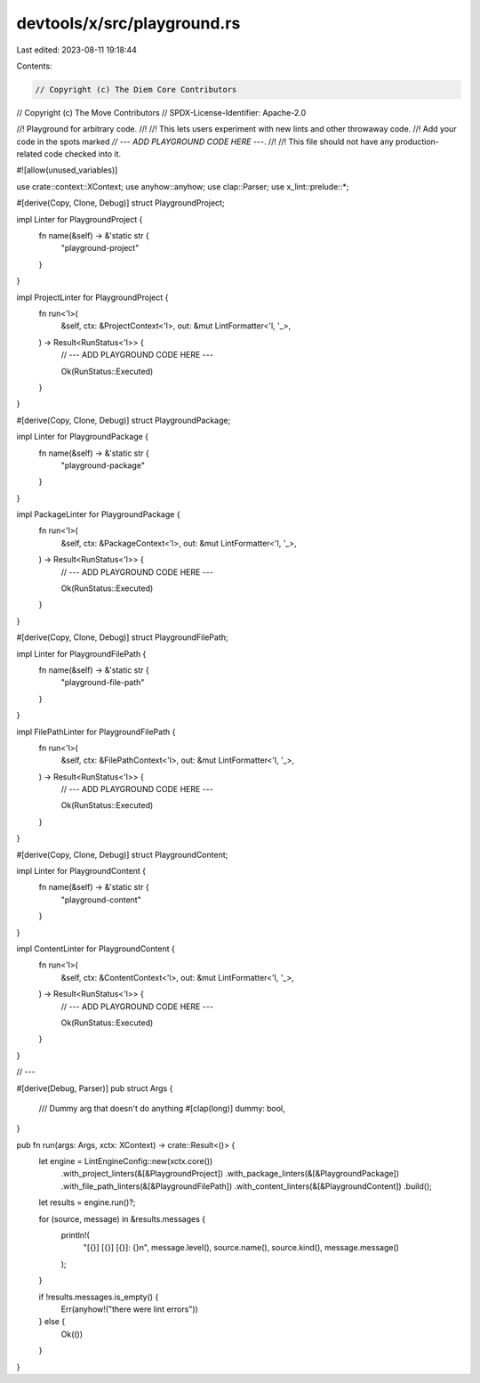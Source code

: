 devtools/x/src/playground.rs
============================

Last edited: 2023-08-11 19:18:44

Contents:

.. code-block:: rs

    // Copyright (c) The Diem Core Contributors
// Copyright (c) The Move Contributors
// SPDX-License-Identifier: Apache-2.0

//! Playground for arbitrary code.
//!
//! This lets users experiment with new lints and other throwaway code.
//! Add your code in the spots marked `// --- ADD PLAYGROUND CODE HERE ---`.
//!
//! This file should not have any production-related code checked into it.

#![allow(unused_variables)]

use crate::context::XContext;
use anyhow::anyhow;
use clap::Parser;
use x_lint::prelude::*;

#[derive(Copy, Clone, Debug)]
struct PlaygroundProject;

impl Linter for PlaygroundProject {
    fn name(&self) -> &'static str {
        "playground-project"
    }
}

impl ProjectLinter for PlaygroundProject {
    fn run<'l>(
        &self,
        ctx: &ProjectContext<'l>,
        out: &mut LintFormatter<'l, '_>,
    ) -> Result<RunStatus<'l>> {
        // --- ADD PLAYGROUND CODE HERE ---

        Ok(RunStatus::Executed)
    }
}

#[derive(Copy, Clone, Debug)]
struct PlaygroundPackage;

impl Linter for PlaygroundPackage {
    fn name(&self) -> &'static str {
        "playground-package"
    }
}

impl PackageLinter for PlaygroundPackage {
    fn run<'l>(
        &self,
        ctx: &PackageContext<'l>,
        out: &mut LintFormatter<'l, '_>,
    ) -> Result<RunStatus<'l>> {
        // --- ADD PLAYGROUND CODE HERE ---

        Ok(RunStatus::Executed)
    }
}

#[derive(Copy, Clone, Debug)]
struct PlaygroundFilePath;

impl Linter for PlaygroundFilePath {
    fn name(&self) -> &'static str {
        "playground-file-path"
    }
}

impl FilePathLinter for PlaygroundFilePath {
    fn run<'l>(
        &self,
        ctx: &FilePathContext<'l>,
        out: &mut LintFormatter<'l, '_>,
    ) -> Result<RunStatus<'l>> {
        // --- ADD PLAYGROUND CODE HERE ---

        Ok(RunStatus::Executed)
    }
}

#[derive(Copy, Clone, Debug)]
struct PlaygroundContent;

impl Linter for PlaygroundContent {
    fn name(&self) -> &'static str {
        "playground-content"
    }
}

impl ContentLinter for PlaygroundContent {
    fn run<'l>(
        &self,
        ctx: &ContentContext<'l>,
        out: &mut LintFormatter<'l, '_>,
    ) -> Result<RunStatus<'l>> {
        // --- ADD PLAYGROUND CODE HERE ---

        Ok(RunStatus::Executed)
    }
}

// ---

#[derive(Debug, Parser)]
pub struct Args {
    /// Dummy arg that doesn't do anything
    #[clap(long)]
    dummy: bool,
}

pub fn run(args: Args, xctx: XContext) -> crate::Result<()> {
    let engine = LintEngineConfig::new(xctx.core())
        .with_project_linters(&[&PlaygroundProject])
        .with_package_linters(&[&PlaygroundPackage])
        .with_file_path_linters(&[&PlaygroundFilePath])
        .with_content_linters(&[&PlaygroundContent])
        .build();

    let results = engine.run()?;

    for (source, message) in &results.messages {
        println!(
            "[{}] [{}] [{}]: {}\n",
            message.level(),
            source.name(),
            source.kind(),
            message.message()
        );
    }

    if !results.messages.is_empty() {
        Err(anyhow!("there were lint errors"))
    } else {
        Ok(())
    }
}


